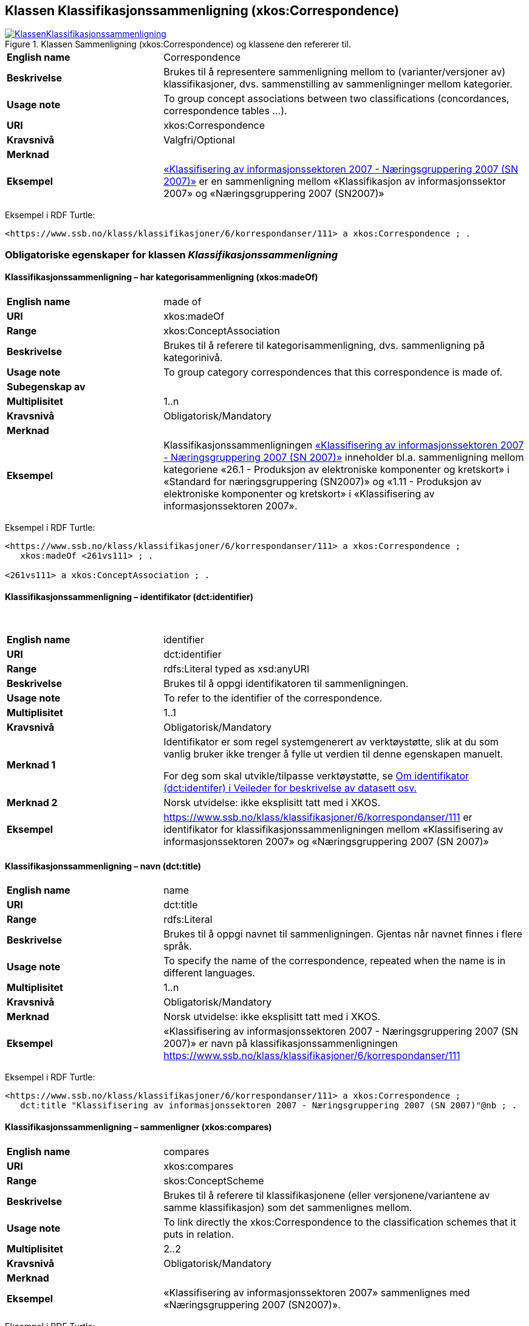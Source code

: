 == Klassen Klassifikasjonssammenligning (xkos:Correspondence) [[Klassifikasjonssammenligning]]

[[img-KlassenKlassifikasjonssammenligning]]
.Klassen Sammenligning (xkos:Correspondence) og klassene den refererer til.
[link=images/KlassenKlassifikasjonssammenligning.png]
image::images/KlassenKlassifikasjonssammenligning.png[]

[cols="30s,70d"]
|===
|English name|Correspondence
|Beskrivelse|Brukes til å representere sammenligning mellom to (varianter/versjoner av) klassifikasjoner, dvs. sammenstilling av sammenligninger mellom kategorier.
|Usage note|To group concept associations between two classifications (concordances, correspondence tables ...).
|URI|xkos:Correspondence
|Kravsnivå|Valgfri/Optional
|Merknad|
|Eksempel|https://www.ssb.no/klass/klassifikasjoner/6/korrespondanser/111[«Klassifisering av informasjonssektoren 2007 - Næringsgruppering 2007 (SN 2007)»] er en sammenligning mellom «Klassifikasjon av informasjonssektor 2007» og «Næringsgruppering 2007 (SN2007)»
|===

Eksempel i RDF Turtle:
----
<https://www.ssb.no/klass/klassifikasjoner/6/korrespondanser/111> a xkos:Correspondence ; .
----

=== Obligatoriske egenskaper for klassen _Klassifikasjonssammenligning_ [[Klassifikasjonssammenligning-obligatoriske-egenskaper]]

==== Klassifikasjonssammenligning – har kategorisammenligning (xkos:madeOf) [[Klassifikasjonssammenligning-harKategorisammenligning]]

[cols="30s,70d"]
|===
|English name|made of
|URI|xkos:madeOf
|Range|xkos:ConceptAssociation
|Beskrivelse|Brukes til å referere til kategorisammenligning, dvs. sammenligning på kategorinivå.
|Usage note|To group category correspondences that this correspondence is made of.
|Subegenskap av|
|Multiplisitet|1..n
|Kravsnivå|Obligatorisk/Mandatory
|Merknad|
|Eksempel| Klassifikasjonssammenligningen https://www.ssb.no/klass/klassifikasjoner/6/korrespondanser/111[«Klassifisering av informasjonssektoren 2007 - Næringsgruppering 2007 (SN 2007)»] inneholder bl.a. sammenligning mellom kategoriene «26.1 - Produksjon av elektroniske komponenter og kretskort» i «Standard for næringsgruppering (SN2007)» og «1.11 - Produksjon av elektroniske komponenter og kretskort» i «Klassifisering av informasjonssektoren 2007».
|===

Eksempel i RDF Turtle:
----
<https://www.ssb.no/klass/klassifikasjoner/6/korrespondanser/111> a xkos:Correspondence ;
   xkos:madeOf <261vs111> ; .

<261vs111> a xkos:ConceptAssociation ; .
----

==== Klassifikasjonssammenligning – identifikator (dct:identifier) [[Klassifikasjonssammenligning-identifikator]]
 
[cols="30s,70d"]
|===
|English name |identifier 
|URI |dct:identifier 
|Range |rdfs:Literal typed as xsd:anyURI 
|Beskrivelse |Brukes til å oppgi identifikatoren til sammenligningen. 
|Usage note |To refer to the identifier of the correspondence.
|Multiplisitet |1..1 
|Kravsnivå |Obligatorisk/Mandatory 
|Merknad 1 |Identifikator er som regel systemgenerert av verktøystøtte, slik at du som vanlig bruker ikke trenger å fylle ut verdien til denne egenskapen manuelt.

For deg som skal utvikle/tilpasse verktøystøtte, se https://data.norge.no/guide/veileder-beskrivelse-av-datasett/#om-identifikator[Om identifikator (dct:identifer) i Veileder for beskrivelse av datasett osv.]
|Merknad 2 |Norsk utvidelse: ikke eksplisitt tatt med i XKOS. 
|Eksempel |https://www.ssb.no/klass/klassifikasjoner/6/korrespondanser/111 er identifikator for klassifikasjonssammenligningen mellom «Klassifisering av informasjonssektoren 2007» og «Næringsgruppering 2007 (SN 2007)»
|===


==== Klassifikasjonssammenligning – navn (dct:title) [[Klassifikasjonssammenligning-navn]]

[cols="30s,70d"]
|===
|English name |name 
|URI |dct:title 
|Range |rdfs:Literal 
|Beskrivelse |Brukes til å oppgi navnet til sammenligningen. Gjentas når navnet finnes i flere språk.  
|Usage note |To specify the name of the correspondence, repeated when the name is in different languages. 
|Multiplisitet |1..n 
|Kravsnivå |Obligatorisk/Mandatory 
|Merknad |Norsk utvidelse: ikke eksplisitt tatt med i XKOS. 
|Eksempel |«Klassifisering av informasjonssektoren 2007 - Næringsgruppering 2007 (SN 2007)» er navn på klassifikasjonssammenligningen https://www.ssb.no/klass/klassifikasjoner/6/korrespondanser/111
|===

Eksempel i RDF Turtle:
----
<https://www.ssb.no/klass/klassifikasjoner/6/korrespondanser/111> a xkos:Correspondence ;  
   dct:title "Klassifisering av informasjonssektoren 2007 - Næringsgruppering 2007 (SN 2007)"@nb ; .  
----

==== Klassifikasjonssammenligning – sammenligner (xkos:compares) [[Klassifikasjonssammenligning-sammenligner]]

[cols="30s,70d"]
|===
|English name|compares
|URI|xkos:compares
|Range|skos:ConceptScheme
|Beskrivelse|Brukes til å referere til klassifikasjonene (eller versjonene/variantene av samme klassifikasjon) som det sammenlignes mellom.
|Usage note|To link directly the xkos:Correspondence to the classification schemes that it puts in relation.
|Multiplisitet|2..2
|Kravsnivå|Obligatorisk/Mandatory
|Merknad|
|Eksempel|«Klassifisering av informasjonssektoren 2007» sammenlignes med «Næringsgruppering 2007 (SN2007)».
|===

Eksempel i RDF Turtle:
----
<https://www.ssb.no/klass/klassifikasjoner/6/korrespondanser/111> a xkos:Correspondence ;
   xkos:compares <sn2007> , <sn2007Infosektor> .

<sn2007> a skos:ConceptScheme ;
   skos:prefLabel "Næringsgruppering 2007 (SN 2007)"@nb ; .

<sn2007Infosektor> a skos:ConceptScheme ;
   skos:prefLabel "Klassifisering av informasjonssektoren 2007"@nb ; .
----

==== Klassifikasjonssammenligning – utgiver (dct:publisher) [[Klassifikasjonssammenligning-utgiver]]

[cols="30s,70d"]
|===
|English name |publisher 
|URI |dct:publisher 
|Range |foaf:Agent 
|Beskrivelse |Brukes til å referere til utgiver av sammenligningen.  
|Usage note |To refer to the publisher of the corespondence. 
|Multiplisitet |1..1 
|Kravsnivå |Obligatorisk/Mandatory 
|Merknad |Norsk utvidelse: ikke eksplisitt tatt med i XKOS. 
|Eksempel |Statistisk sentralbyrå (med org.nr. 971526920) er utgiver av klassifikasjonssammenligningen https://www.ssb.no/klass/klassifikasjoner/6/korrespondanser/111[«Klassifisering av informasjonssektoren 2007 - Næringsgruppering 2007 (SN 2007)»]. 
|===

Eksempel i RDF Turtle:
----
<https://www.ssb.no/klass/klassifikasjoner/6/korrespondanser/111> a xkos:Correspondence ;  
   dct:publisher <https://organization-catalogue.fellesdatakatalog.digdir.no/organizations/971526920> ; . # Statistisk sentralbyrå 
----

=== Anbefalte egenskaper for klassen _Klassifikasjonssammenligning_ [[Klassifikasjonssammenligning-anbefalte-egenskaper]]

==== Klassifikasjonssammenligning – beskrivelse (dct:description) [[Klassifikasjonssammenligning-beskrivelse]]

[cols="30s,70d"]
|===
|English name |description 
|URI |dct:description 
|Range |rdfs:Literal 
|Beskrivelse |Brukes til å oppgi en kortfattet beskrivelse av sammenligningen. Gjentas når beskrivelsen er i flere språk.  
|Usage note |To give a short description of the correspondence, repeated when the description is in different languages.  
|Multiplisitet |0..n 
|Kravsnivå |Anbefalt/Recommended 
|Merknad |Norsk utvidelse: ikke eksplisitt tatt med i XKOS. 
|Eksempel |https://www.ssb.no/klass/klassifikasjoner/6/korrespondanser/109 med navn “Variant av SN - Miljøregnskap 2012 - Næringsgruppering 2007 (SN 2007)” har beskrivelse “Denne korrespondansetabellen viser korrespondansene på nivå 2 av miljøregnskapet (tilsvarer koden xx.xx)”
|===
 
Eksempel i RDF Turtle: 
----
<https://www.ssb.no/klass/klassifikasjoner/6/korrespondanser/109> a xkos:Correspondence ; 
  dct:description "Denne korrespondansetabellen viser korrespondansene på nivå 2 av miljøregnskapet (tilsvarer koden xx.xx)"@nb ; . 
----

==== Klassifikasjonssammenligning – sist oppdatert (dct:modified) [[Klassifikasjonssammenligning-sistOppdatert]]

[cols="30s,70d"]
|===
|English name |modified 
|URI |dct:modified 
|Range |rdfs:Literal typed as xsd:date or xsd:dateTime 
|Beskrivelse |Brukes til å oppgi dato/tidspunkt når sammenligningen sist ble oppdatert.  
|Usage note |To specific the date or time when the correspondence was last modified.  
|Multiplisitet |0..1 
|Kravsnivå |Anbefalt/Recommended 
|Merknad |Norsk utvidelse: ikke eksplisitt tatt med i XKOS. 
|Eksempel |https://www.ssb.no/klass/klassifikasjoner/6/korrespondanser/111[https://www.ssb.no/klass/klassifikasjoner/6/korrespondanser/111] var sist oppdatert 01.01.2009
|===
 
Eksempel i RDF Turtle: 
----
<https://www.ssb.no/klass/klassifikasjoner/6/korrespondanser/111> a xkos:Correspondence ;  
   dct:modified "2009-01-01"^^xsd:dateTime ; . 
----

==== Klassifikasjonssammenligning – språk (dct:language) [[Klassifikasjonssammenligning-språk]]

[cols="30s,70d"]
|===
|English name |language 
|URI |dct:language 
|Range |URI 
|Beskrivelse |Brukes til å oppgi språk som sammenligningen er utgitt i. 
|Usage note |To specific the language(s) that the correspondence is in.  
|Multiplisitet |0..n 
|Kravsnivå |Anbefalt/Recommended 
|Merknad 1 |Verdien skal hentes fra EUs kontrollerte liste over https://op.europa.eu/en/web/eu-vocabularies/concept-scheme/-/resource?uri=http://publications.europa.eu/resource/authority/language[Language]. 
|Merknad 2 |Norsk utvidelse: ikke eksplisitt tatt med i XKOS. 
|Eksempel |https://www.ssb.no/klass/klassifikasjoner/6/korrespondanser/111 finnes i NOB (bokmål), NNN (nynorsk) og ENG (engelsk)
|===
 
Eksempel i RDF Turtle: 
----
<https://www.ssb.no/klass/klassifikasjoner/6/korrespondanser/111> a xkos:Correspondence ;  
   dct:language 
      <https://publications.europa.eu/resource/authority/language/NOB>, # bokmål  
      <https://publications.europa.eu/resource/authority/language/NNN>, # nynorsk
      <https://publications.europa.eu/resource/authority/language/ENG>; # engelsk 
   . 
----

==== Klassifikasjonssammenligning – tilgjengeliggjøringsdato (dct:issued) [[Klassifikasjonssammenligning-tilgjengeliggjøringsdato]]

[cols="30s,70d"]
|===
|English name |issued 
|URI |dct:issued 
|Range |rdfs:Literal typed as xsd:date or xsd:dateTime 
|Beskrivelse |Brukes til å oppgi dato/tid når klassifikasjonen ble tilgjengeliggjort.  
|Usage note |To specific the date/time when the classification was made accessible. 
|Multiplisitet |0..1 
|Kravsnivå |Anbefalt/Recommended 
|Merknad  | 
|Eksempel |https://www.ssb.no/klass/klassifikasjoner/6/korrespondanser/111 var tilgjengeliggjort 01.01.2009
|===
 
Eksempel i RDF Turtle: 
----
<https://www.ssb.no/klass/klassifikasjoner/6/korrespondanser/111> a xkos:Correspondence ;  
   dct:issued "2009-01-01"^^xsd:date ; .  
----
 
